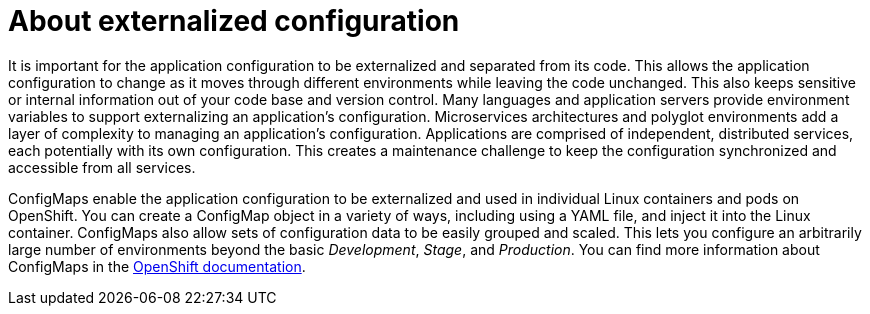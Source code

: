 [id='about-externalized-configuration_{context}']

= About externalized configuration

It is important for the application configuration to be externalized and separated from its code. This allows the application configuration to change as it moves through different environments while leaving the code unchanged. This also keeps sensitive or internal information out of your code base and version control. Many languages and application servers provide environment variables to support externalizing an application's configuration.
Microservices architectures and polyglot environments add a layer of complexity to managing an application's configuration. Applications are comprised of independent, distributed services, each potentially with its own configuration.
This creates a maintenance challenge to keep the configuration synchronized and accessible from all services.

ConfigMaps enable the application configuration to be externalized and used in individual Linux containers and pods on OpenShift. You can create a ConfigMap object in a variety of ways, including using a YAML file, and inject it into the Linux container.
ConfigMaps also allow sets of configuration data to be easily grouped and scaled. This lets you configure an arbitrarily large number of environments beyond the basic _Development_, _Stage_, and _Production_.
You can find more information about ConfigMaps in the link:https://docs.openshift.org/latest/dev_guide/configmaps.html[OpenShift documentation].

